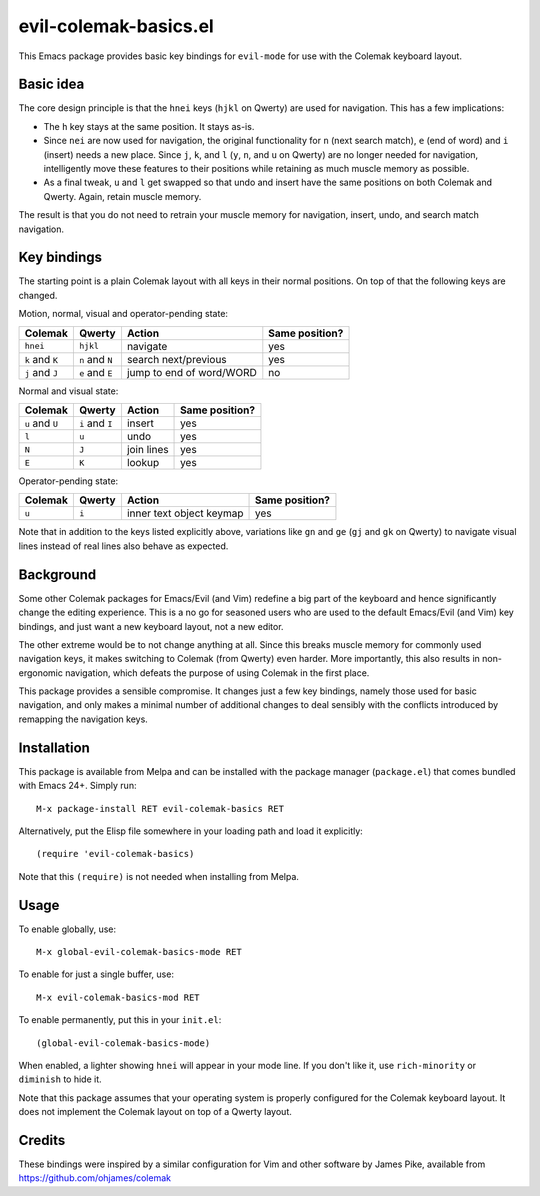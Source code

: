 ======================
evil-colemak-basics.el
======================

This Emacs package provides basic key bindings for ``evil-mode`` for
use with the Colemak keyboard layout.


Basic idea
==========

The core design principle is that the ``hnei`` keys (``hjkl`` on
Qwerty) are used for navigation. This has a few implications:

* The ``h`` key stays at the same position. It stays as-is.

* Since ``nei`` are now used for navigation, the original
  functionality for ``n`` (next search match), ``e`` (end of word) and
  ``i`` (insert) needs a new place. Since ``j``, ``k``, and ``l``
  (``y``, ``n``, and ``u`` on Qwerty) are no longer needed for
  navigation, intelligently move these features to their positions
  while retaining as much muscle memory as possible.

* As a final tweak, ``u`` and ``l`` get swapped so that undo and
  insert have the same positions on both Colemak and Qwerty. Again,
  retain muscle memory.

The result is that you do not need to retrain your muscle memory
for navigation, insert, undo, and search match navigation.


Key bindings
============

The starting point is a plain Colemak layout with all keys in their
normal positions. On top of that the following keys are changed.

Motion, normal, visual and operator-pending state:

.. list-table::
   :header-rows: 1

   * - Colemak
     - Qwerty
     - Action
     - Same position?
   * - ``hnei``
     - ``hjkl``
     - navigate
     - yes
   * - ``k`` and ``K``
     - ``n`` and ``N``
     - search next/previous
     - yes
   * - ``j`` and ``J``
     - ``e`` and ``E``
     - jump to end of word/WORD
     - no

Normal and visual state:

.. list-table::
   :header-rows: 1

   * - Colemak
     - Qwerty
     - Action
     - Same position?
   * - ``u`` and ``U``
     - ``i`` and ``I``
     - insert
     - yes
   * - ``l``
     - ``u``
     - undo
     - yes
   * - ``N``
     - ``J``
     - join lines
     - yes
   * - ``E``
     - ``K``
     - lookup
     - yes

Operator-pending state:

.. list-table::
   :header-rows: 1

   * - Colemak
     - Qwerty
     - Action
     - Same position?
   * - ``u``
     - ``i``
     - inner text object keymap
     - yes

Note that in addition to the keys listed explicitly above, variations
like ``gn`` and ``ge`` (``gj`` and ``gk`` on Qwerty) to navigate
visual lines instead of real lines also behave as expected.


Background
==========

Some other Colemak packages for Emacs/Evil (and Vim) redefine a big
part of the keyboard and hence significantly change the editing
experience. This is a no go for seasoned users who are used to the
default Emacs/Evil (and Vim) key bindings, and just want a new
keyboard layout, not a new editor.

The other extreme would be to not change anything at all. Since this
breaks muscle memory for commonly used navigation keys, it makes
switching to Colemak (from Qwerty) even harder. More importantly, this
also results in non-ergonomic navigation, which defeats the purpose of
using Colemak in the first place.

This package provides a sensible compromise. It changes just a few key
bindings, namely those used for basic navigation, and only makes a
minimal number of additional changes to deal sensibly with the
conflicts introduced by remapping the navigation keys.


Installation
============

This package is available from Melpa and can be installed with the
package manager (``package.el``) that comes bundled with Emacs 24+.
Simply run::

  M-x package-install RET evil-colemak-basics RET

Alternatively, put the Elisp file somewhere in your loading path and
load it explicitly::

  (require 'evil-colemak-basics)

Note that this ``(require)`` is not needed when installing from Melpa.


Usage
=====

To enable globally, use::

  M-x global-evil-colemak-basics-mode RET

To enable for just a single buffer, use::

  M-x evil-colemak-basics-mod RET

To enable permanently, put this in your ``init.el``::

  (global-evil-colemak-basics-mode)

When enabled, a lighter showing ``hnei`` will appear in your mode
line. If you don't like it, use ``rich-minority`` or ``diminish`` to
hide it.

Note that this package assumes that your operating system is properly
configured for the Colemak keyboard layout. It does not implement the
Colemak layout on top of a Qwerty layout.


Credits
=======

These bindings were inspired by a similar configuration for Vim and
other software by James Pike, available from
https://github.com/ohjames/colemak
